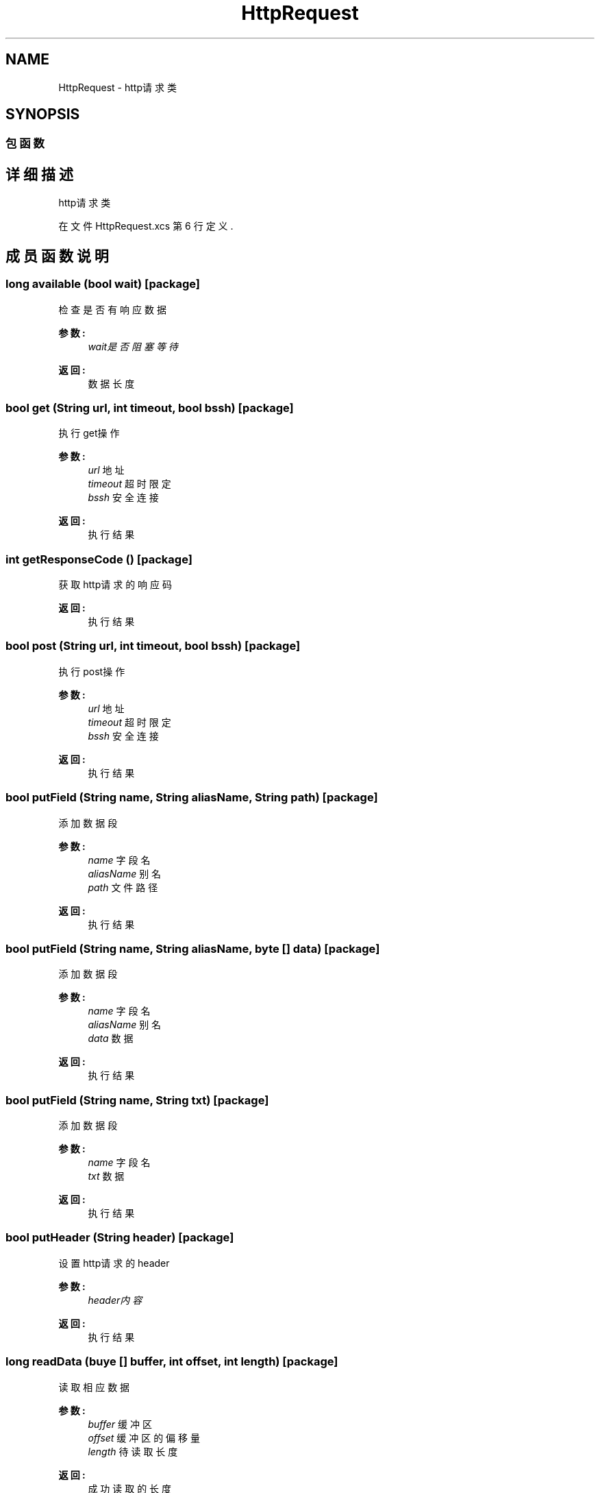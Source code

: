 .TH "HttpRequest" 3 "2018年 六月 29日 星期五" "Version 3.0" "xlang" \" -*- nroff -*-
.ad l
.nh
.SH NAME
HttpRequest \- http请求类  

.SH SYNOPSIS
.br
.PP
.SS "包函数"
.SH "详细描述"
.PP 
http请求类 
.PP
在文件 HttpRequest\&.xcs 第 6 行定义\&.
.SH "成员函数说明"
.PP 
.SS "long available (bool wait)\fC [package]\fP"

.PP
检查是否有响应数据 
.PP
\fB参数:\fP
.RS 4
\fIwait是否阻塞等待\fP 
.RE
.PP
\fB返回:\fP
.RS 4
数据长度 
.RE
.PP

.SS "bool get (\fBString\fP url, int timeout, bool bssh)\fC [package]\fP"

.PP
执行get操作 
.PP
\fB参数:\fP
.RS 4
\fIurl\fP 地址 
.br
\fItimeout\fP 超时限定 
.br
\fIbssh\fP 安全连接 
.RE
.PP
\fB返回:\fP
.RS 4
执行结果 
.RE
.PP

.SS "int getResponseCode ()\fC [package]\fP"

.PP
获取http请求的响应码 
.PP
\fB返回:\fP
.RS 4
执行结果 
.RE
.PP

.SS "bool post (\fBString\fP url, int timeout, bool bssh)\fC [package]\fP"

.PP
执行post操作 
.PP
\fB参数:\fP
.RS 4
\fIurl\fP 地址 
.br
\fItimeout\fP 超时限定 
.br
\fIbssh\fP 安全连接 
.RE
.PP
\fB返回:\fP
.RS 4
执行结果 
.RE
.PP

.SS "bool putField (\fBString\fP name, \fBString\fP aliasName, \fBString\fP path)\fC [package]\fP"

.PP
添加数据段 
.PP
\fB参数:\fP
.RS 4
\fIname\fP 字段名 
.br
\fIaliasName\fP 别名 
.br
\fIpath\fP 文件路径 
.RE
.PP
\fB返回:\fP
.RS 4
执行结果 
.RE
.PP

.SS "bool putField (\fBString\fP name, \fBString\fP aliasName, byte   [] data)\fC [package]\fP"

.PP
添加数据段 
.PP
\fB参数:\fP
.RS 4
\fIname\fP 字段名 
.br
\fIaliasName\fP 别名 
.br
\fIdata\fP 数据 
.RE
.PP
\fB返回:\fP
.RS 4
执行结果 
.RE
.PP

.SS "bool putField (\fBString\fP name, \fBString\fP txt)\fC [package]\fP"

.PP
添加数据段 
.PP
\fB参数:\fP
.RS 4
\fIname\fP 字段名 
.br
\fItxt\fP 数据 
.RE
.PP
\fB返回:\fP
.RS 4
执行结果 
.RE
.PP

.SS "bool putHeader (\fBString\fP header)\fC [package]\fP"

.PP
设置http请求的header 
.PP
\fB参数:\fP
.RS 4
\fIheader内容\fP 
.RE
.PP
\fB返回:\fP
.RS 4
执行结果 
.RE
.PP

.SS "long readData (buye   [] buffer, int offset, int length)\fC [package]\fP"

.PP
读取相应数据 
.PP
\fB参数:\fP
.RS 4
\fIbuffer\fP 缓冲区 
.br
\fIoffset\fP 缓冲区的偏移量 
.br
\fIlength\fP 待读取长度 
.RE
.PP
\fB返回:\fP
.RS 4
成功读取的长度 
.RE
.PP

.SS "bool removeField (\fBString\fP name)\fC [package]\fP"

.PP
删除指定的数据段 
.PP
\fB参数:\fP
.RS 4
\fIname\fP 字段名 
.RE
.PP
\fB返回:\fP
.RS 4
执行结果 
.RE
.PP

.SS "bool removeHeader (\fBString\fP header)\fC [package]\fP"

.PP
移除http请求的header 
.PP
\fB参数:\fP
.RS 4
\fIheader内容\fP 
.RE
.PP
\fB返回:\fP
.RS 4
执行结果 
.RE
.PP

.SS "bool reset ()\fC [package]\fP"

.PP
重置请求 
.PP
\fB返回:\fP
.RS 4

.RE
.PP

.SS "bool setCookie (\fBString\fP cookie)\fC [package]\fP"

.PP
设置Cookie 
.PP
\fB参数:\fP
.RS 4
\fIcookie\fP cookie 
.RE
.PP
\fB返回:\fP
.RS 4
执行结果 
.RE
.PP

.SS "bool setCookieInputFile (\fBString\fP filepath)\fC [package]\fP"

.PP
设置Cookie输入文件 
.PP
\fB参数:\fP
.RS 4
\fIfilepath\fP 本地磁盘上的文件路径 
.RE
.PP
\fB返回:\fP
.RS 4
执行结果 
.RE
.PP

.SS "bool setCookieOutputFile (\fBString\fP filepath)\fC [package]\fP"

.PP
设置Cookie输出文件 
.PP
\fB参数:\fP
.RS 4
\fIfilepath\fP 本地磁盘上的文件路径 
.RE
.PP
\fB返回:\fP
.RS 4
执行结果 
.RE
.PP

.SS "bool setProxy (\fBString\fP url, int port, int optionType, \fBString\fP username, \fBString\fP password)\fC [package]\fP"

.PP
设置代理 
.PP
\fB参数:\fP
.RS 4
\fIurl\fP 代理服务器地址 
.br
\fIport\fP 代理服务器端口 
.br
\fIoptionType\fP 代理类型 PT_HTTP = 0, PT_HTTP_10 = 1, PT_SOCKS4 = 4, PT_SOCKS5 = 5, PT_SOCKS4A = 6, PT_SOCKS5_HOSTNAME = 7, 
.br
\fIusername\fP 用户名 
.br
\fIpassword\fP 密码 
.RE
.PP
\fB返回:\fP
.RS 4
执行结果 
.RE
.PP

.SS "bool setUserAgent (\fBString\fP agent)\fC [package]\fP"

.PP
设置用户的agent 
.PP
\fB参数:\fP
.RS 4
\fIagent名称\fP 
.RE
.PP
\fB返回:\fP
.RS 4
执行结果 
.RE
.PP


.SH "作者"
.PP 
由 Doyxgen 通过分析 xlang 的 源代码自动生成\&.
